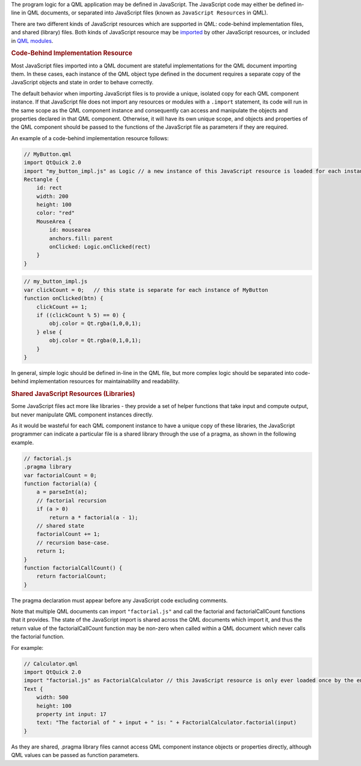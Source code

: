 

The program logic for a QML application may be defined in JavaScript.
The JavaScript code may either be defined in-line in QML documents, or
separated into JavaScript files (known as ``JavaScript Resources`` in
QML).

There are two different kinds of JavaScript resources which are
supported in QML: code-behind implementation files, and shared (library)
files. Both kinds of JavaScript resource may be
`imported </sdk/apps/qml/QtQml/qtqml-javascript-imports/>`__ by other
JavaScript resources, or included in `QML
modules </sdk/apps/qml/QtQml/qtqml-modules-topic/>`__.

.. rubric:: Code-Behind Implementation Resource
   :name: code-behind-implementation-resource

Most JavaScript files imported into a QML document are stateful
implementations for the QML document importing them. In these cases,
each instance of the QML object type defined in the document requires a
separate copy of the JavaScript objects and state in order to behave
correctly.

The default behavior when importing JavaScript files is to provide a
unique, isolated copy for each QML component instance. If that
JavaScript file does not import any resources or modules with a
``.import`` statement, its code will run in the same scope as the QML
component instance and consequently can access and manipulate the
objects and properties declared in that QML component. Otherwise, it
will have its own unique scope, and objects and properties of the QML
component should be passed to the functions of the JavaScript file as
parameters if they are required.

An example of a code-behind implementation resource follows:

.. code:: qml

    // MyButton.qml
    import QtQuick 2.0
    import "my_button_impl.js" as Logic // a new instance of this JavaScript resource is loaded for each instance of Button.qml
    Rectangle {
        id: rect
        width: 200
        height: 100
        color: "red"
        MouseArea {
            id: mousearea
            anchors.fill: parent
            onClicked: Logic.onClicked(rect)
        }
    }

.. code:: qml

    // my_button_impl.js
    var clickCount = 0;   // this state is separate for each instance of MyButton
    function onClicked(btn) {
        clickCount += 1;
        if ((clickCount % 5) == 0) {
            obj.color = Qt.rgba(1,0,0,1);
        } else {
            obj.color = Qt.rgba(0,1,0,1);
        }
    }

In general, simple logic should be defined in-line in the QML file, but
more complex logic should be separated into code-behind implementation
resources for maintainability and readability.

.. rubric:: Shared JavaScript Resources (Libraries)
   :name: shared-javascript-resources-libraries

Some JavaScript files act more like libraries - they provide a set of
helper functions that take input and compute output, but never
manipulate QML component instances directly.

As it would be wasteful for each QML component instance to have a unique
copy of these libraries, the JavaScript programmer can indicate a
particular file is a shared library through the use of a pragma, as
shown in the following example.

.. code:: cpp

    // factorial.js
    .pragma library
    var factorialCount = 0;
    function factorial(a) {
        a = parseInt(a);
        // factorial recursion
        if (a > 0)
            return a * factorial(a - 1);
        // shared state
        factorialCount += 1;
        // recursion base-case.
        return 1;
    }
    function factorialCallCount() {
        return factorialCount;
    }

The pragma declaration must appear before any JavaScript code excluding
comments.

Note that multiple QML documents can import ``"factorial.js"`` and call
the factorial and factorialCallCount functions that it provides. The
state of the JavaScript import is shared across the QML documents which
import it, and thus the return value of the factorialCallCount function
may be non-zero when called within a QML document which never calls the
factorial function.

For example:

.. code:: qml

    // Calculator.qml
    import QtQuick 2.0
    import "factorial.js" as FactorialCalculator // this JavaScript resource is only ever loaded once by the engine, even if multiple instances of Calculator.qml are created
    Text {
        width: 500
        height: 100
        property int input: 17
        text: "The factorial of " + input + " is: " + FactorialCalculator.factorial(input)
    }

As they are shared, .pragma library files cannot access QML component
instance objects or properties directly, although QML values can be
passed as function parameters.

